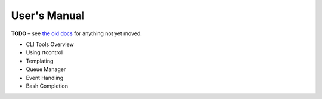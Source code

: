 User's Manual
=============

**TODO**
– see `the old docs <https://code.google.com/p/pyroscope/wiki/WikiSideBar>`_ for anything not yet moved.

*    CLI Tools Overview
*    Using rtcontrol
*    Templating
*    Queue Manager
*    Event Handling
*    Bash Completion
